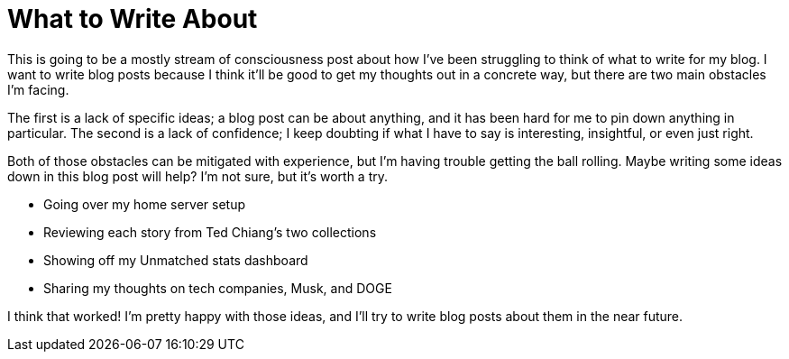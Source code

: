 = What to Write About
:date: 2024-02-26

This is going to be a mostly stream of consciousness post about how I've been struggling to think of what to write for my blog. I want to write blog posts because I think it'll be good to get my thoughts out in a concrete way, but there are two main obstacles I'm facing. 

The first is a lack of specific ideas; a blog post can be about anything, and it has been hard for me to pin down anything in particular. The second is a lack of confidence; I keep doubting if what I have to say is interesting, insightful, or even just right.

Both of those obstacles can be mitigated with experience, but I'm having trouble getting the ball rolling. Maybe writing some ideas down in this blog post will help? I'm not sure, but it's worth a try.

* Going over my home server setup
* Reviewing each story from Ted Chiang's two collections
* Showing off my Unmatched stats dashboard
* Sharing my thoughts on tech companies, Musk, and DOGE

I think that worked! I'm pretty happy with those ideas, and I'll try to write blog posts about them in the near future.
